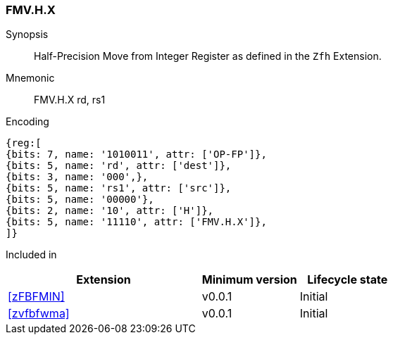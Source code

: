 [[insns-fmv_h_x, Half-precision Move from Integer Register]]
=== FMV.H.X

Synopsis::
Half-Precision Move from Integer Register as defined in the `Zfh` Extension.

Mnemonic::
FMV.H.X  rd, rs1

Encoding::
[wavedrom, , svg]
....
{reg:[
{bits: 7, name: '1010011', attr: ['OP-FP']},
{bits: 5, name: 'rd', attr: ['dest']},
{bits: 3, name: '000',},
{bits: 5, name: 'rs1', attr: ['src']},
{bits: 5, name: '00000'},
{bits: 2, name: '10', attr: ['H']},
{bits: 5, name: '11110', attr: ['FMV.H.X']},
]}
....
Included in::
[%header,cols="4,2,2"]
|===
|Extension
|Minimum version
|Lifecycle state

| <<zFBFMIN>>
| v0.0.1
| Initial
| <<zvfbfwma>>
| v0.0.1
| Initial
|===


